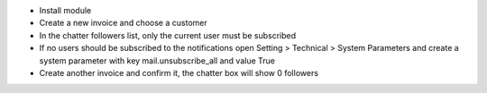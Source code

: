 - Install module
- Create a new invoice and choose a customer
- In the chatter followers list, only the current user must be subscribed
- If no users should be subscribed to the notifications open Setting > Technical > System Parameters and create a system parameter with key mail.unsubscribe_all and value True
- Create another invoice and confirm it, the chatter box will show 0 followers
